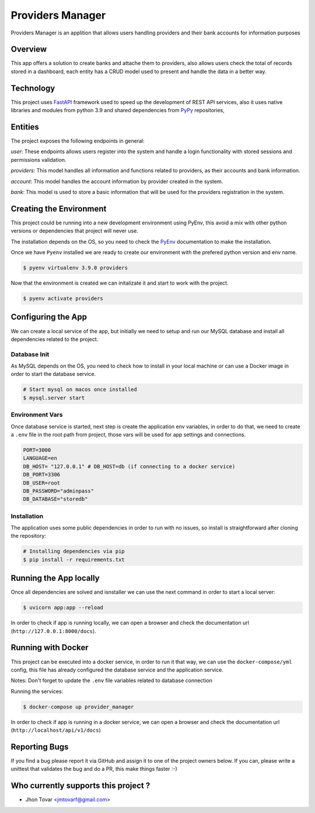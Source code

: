 =================
Providers Manager
=================
Providers Manager is an applition that allows users handling providers and their bank accounts for information
purposes

Overview
========
This app offers a solution to create banks and attache them to providers, also allows users check the total
of records stored in a dashboard, each entity has a CRUD model used to present and handle the data in a better way.

Technology
==========
This project uses `FastAPI`_ framework used to speed up the development of REST API services, also it uses native
libraries and modules from python 3.9 and shared dependencies from `PyPy`_ repositories,

Entities
========
The project exposes the following endpoints in general:

*user*:
These endpoints allows users register into the system and handle a login functionality with stored sessions and
permissions validation.

*providers*:
This model handles all information and functions related to providers, as their accounts and bank information.

*account*:
This model handles the account information by provider created in the system.

*bank*:
This model is used to store a basic information that will be used for the providers registration in the system.


Creating the Environment
========================
This project could be running into a new development environment using PyEnv, this avoid a mix with other python versions or dependencies
that project will never use.

The installation depends on the OS, so you need to check the `PyEnv`_ documentation to make the installation.

Once we have ``Pyenv`` installed we are ready to create our environment with the prefered python version and env name.

.. code-block:: console

    $ pyenv virtualenv 3.9.0 providers

Now that the environment is created we can initalizate it and start to work with the project.

.. code-block:: console

    $ pyenv activate providers

Configuring the App
===================
We can create a local service of the app, but initially we need to setup and run our MySQL database
and install all dependencies related to the project.

Database Init
-------------
As MySQL depends on the OS, you need to check how to install in your local machine or can use a Docker
image in order to start the database service.

.. code-block:: console

    # Start mysql on macos once installed
    $ mysql.server start

Environment Vars
----------------
Once database service is started, next step is create the application env variables, in order to do that, we need
to create a ``.env`` file in the root path from project, those vars will be used for app settings and connections.

.. code-block:: code

    PORT=3000
    LANGUAGE=en
    DB_HOST= "127.0.0.1" # DB_HOST=db (if connecting to a docker service)
    DB_PORT=3306
    DB_USER=root
    DB_PASSWORD="adminpass"
    DB_DATABASE="storedb"

Installation
------------
The application uses some public dependencies in order to run with no issues, so install is straightforward
after cloning the repository:

.. code-block:: console

    # Installing dependencies via pip
    $ pip install -r requirements.txt

Running the App locally
=======================
Once all dependencies are solved and isnstaller we can use the next command in order to start a local server:

.. code-block:: console

    $ uvicorn app:app --reload

In order to check if app is running locally, we can open a browser and check the documentation url (``http://127.0.0.1:8000/docs``).

Running with Docker
====================
This project can be executed into a docker service, in order to run it that way, we can use the ``docker-compose/yml`` config,
this file has already configured the database service and the application service.

Notes: Don't forget to update the ``.env`` file variables related to database connection

.. code-block:: code
    ...
    DB_HOST=db
    ...

Running the services:

.. code-block:: console

    $ docker-compose up provider_manager

In order to check if app is running in a docker service, we can open a browser and check the documentation url (``http://localhost/api/v1/docs``)

Reporting Bugs
==============

If you find a bug please report it via GitHub and assign it to one of the
project owners below. If you can, please write a unittest that validates the bug and
do a PR, this make things faster :-)

Who currently supports this project ?
=====================================

* Jhon Tovar <jmtovarf@gmail.com>

.. _PyPy: https://pypi.org/
.. _FastAPI: https://fastapi.tiangolo.com/
.. _PyEnv: https://github.com/pyenv/pyenv/blob/master/README.md
